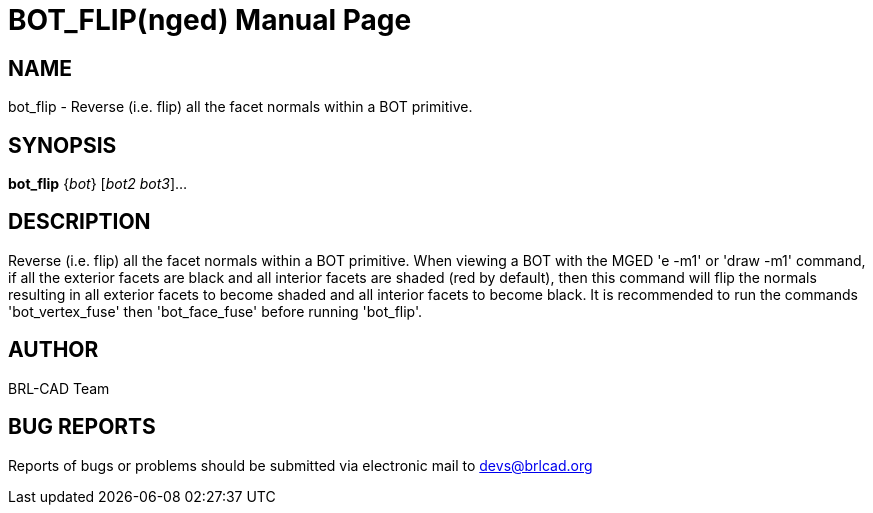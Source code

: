 = BOT_FLIP(nged)
BRL-CAD Team
:doctype: manpage
:man manual: BRL-CAD User Commands
:man source: BRL-CAD
:page-layout: base

== NAME

bot_flip - 
      Reverse (i.e. flip) all the facet normals within a BOT primitive.
    

== SYNOPSIS

*bot_flip* {_bot_} [_bot2 bot3_]...

== DESCRIPTION

Reverse (i.e. flip) all the facet normals within a BOT primitive. When viewing a BOT with the MGED 'e -m1' or 'draw -m1' command, if all the exterior facets are black and all interior facets are shaded (red by default), then this command will flip the normals resulting in all exterior facets to become shaded and all interior facets to become black. It is recommended to run the commands 'bot_vertex_fuse' then 'bot_face_fuse' before running 'bot_flip'.

== AUTHOR

BRL-CAD Team

== BUG REPORTS

Reports of bugs or problems should be submitted via electronic mail to mailto:devs@brlcad.org[]